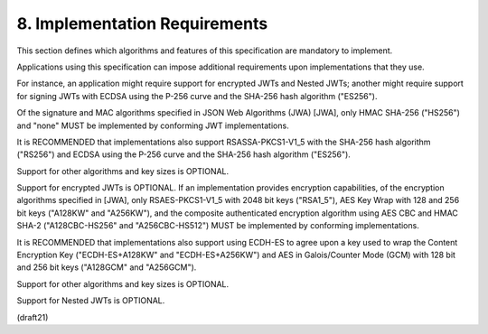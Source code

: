 8.  Implementation Requirements
=================================================

This section defines which algorithms and features of this
specification are mandatory to implement.  

Applications using this specification can impose additional requirements 
upon implementations that they use.  

For instance, 
an application might require support for encrypted JWTs and Nested JWTs; 
another might require support for signing JWTs with ECDSA 
using the P-256 curve and the SHA-256 hash algorithm ("ES256").


Of the signature and MAC algorithms specified in JSON Web Algorithms
(JWA) [JWA], 
only HMAC SHA-256 ("HS256") and "none" MUST be implemented 
by conforming JWT implementations.  

It is RECOMMENDED that implementations also support RSASSA-PKCS1-V1_5 
with the SHA-256 hash algorithm ("RS256") 
and ECDSA using the P-256 curve and the SHA-256 hash algorithm ("ES256").  

Support for other algorithms and key sizes is OPTIONAL.


Support for encrypted JWTs is OPTIONAL.  
If an implementation provides encryption capabilities, 
of the encryption algorithms specified in [JWA], 
only RSAES-PKCS1-V1_5 with 2048 bit keys ("RSA1_5"), 
AES Key Wrap with 128 and 256 bit keys ("A128KW" and "A256KW"), 
and the composite authenticated encryption algorithm 
using AES CBC and HMAC SHA-2 ("A128CBC-HS256" and "A256CBC-HS512") MUST be
implemented by conforming implementations.  

It is RECOMMENDED that
implementations also support using ECDH-ES to agree upon a key used
to wrap the Content Encryption Key 
("ECDH-ES+A128KW" and "ECDH-ES+A256KW") 
and AES in Galois/Counter Mode (GCM) with 128 bit and 256 bit keys 
("A128GCM" and "A256GCM").  

Support for other algorithms and key sizes is OPTIONAL.

Support for Nested JWTs is OPTIONAL.

(draft21)
